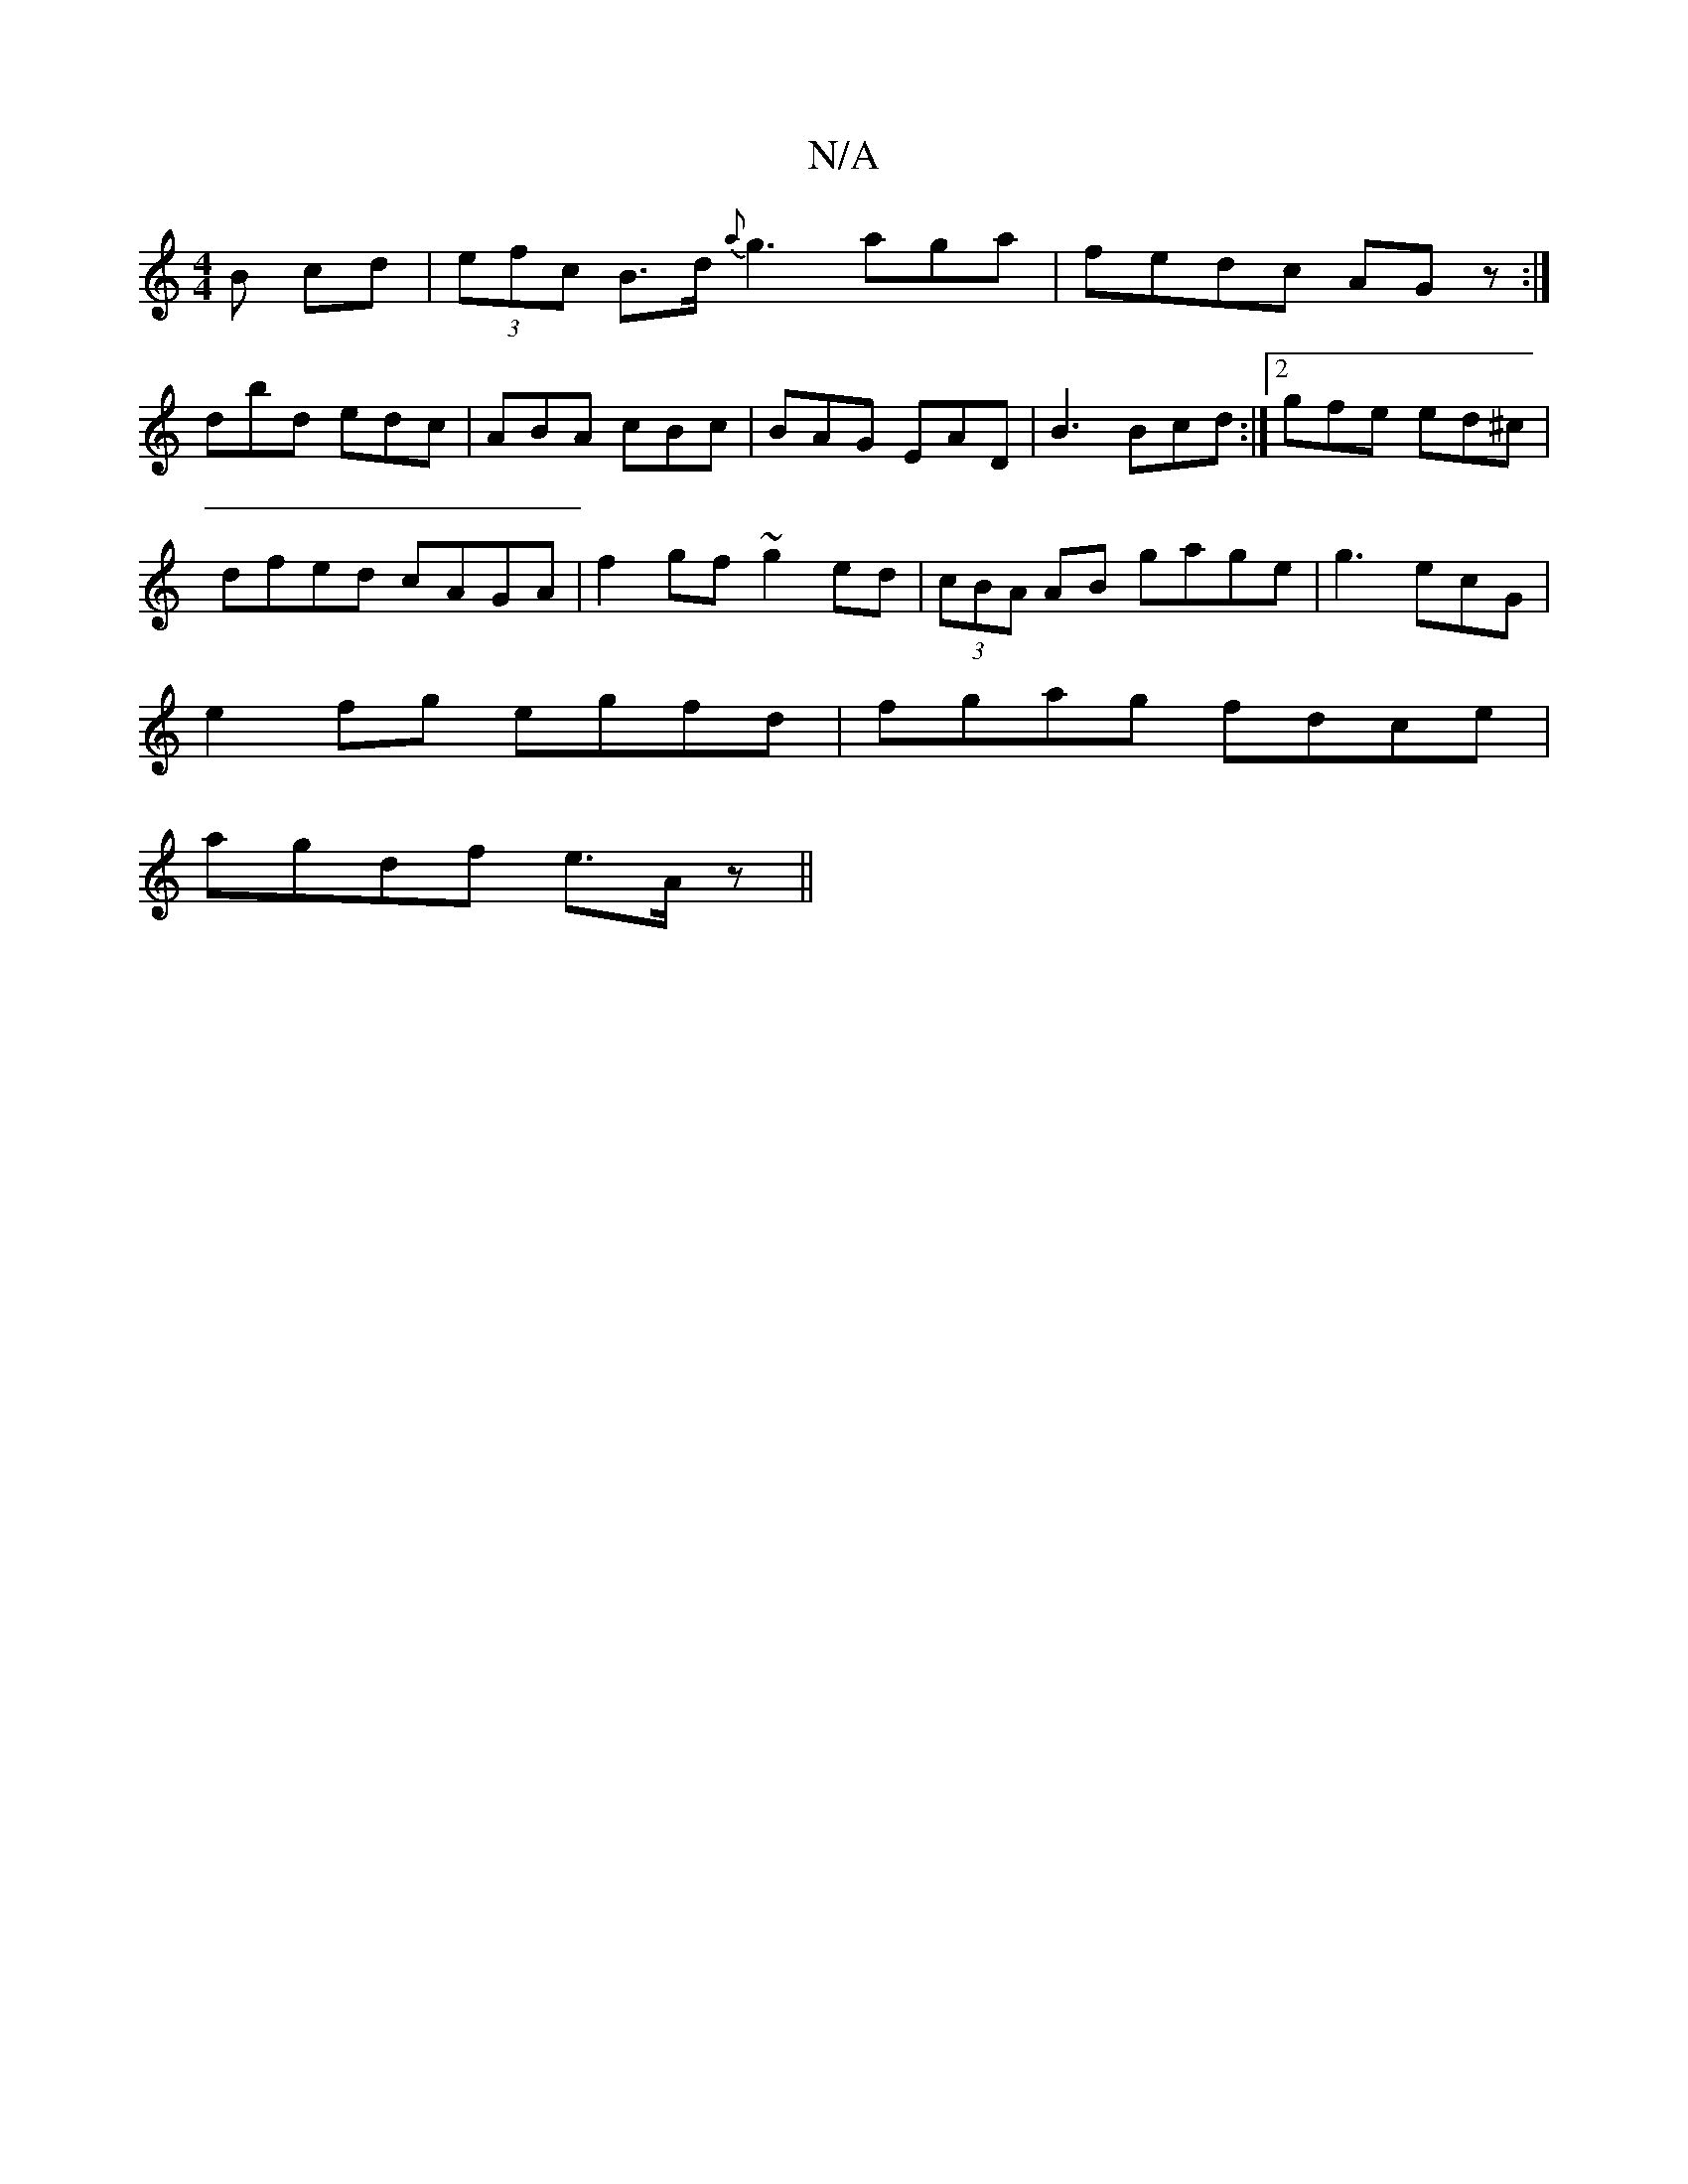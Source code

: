 X:1
T:N/A
M:4/4
R:N/A
K:Cmajor
B cd| (3efc B>d {a}g3 aga|fedc AGz:|
dbd edc|ABA cBc|BAG EAD | B3 Bcd :|2 gfe ed^c |
dfed cAGA | f2 gf ~g2 ed|(3cBA AB gage|g3 ecG|
e2fg egfd|fgag fdce|
agdf e>Az ||

D/D/ FDA ||
B/c/ced dBAG|
ABe f2g
